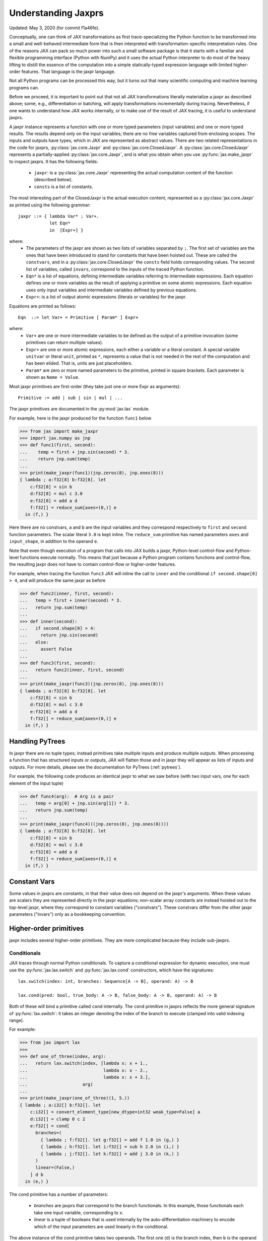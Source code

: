 .. _understanding-jaxprs:

Understanding Jaxprs
====================

Updated: May 3, 2020 (for commit f1a46fe).

Conceptually, one can think of JAX transformations as first trace-specializing
the Python function to be transformed into a small and well-behaved
intermediate form that is then interpreted with transformation-specific
interpretation rules. One of the reasons JAX can pack so much power into such a
small software package is that it starts with a familiar and flexible
programming interface (Python with NumPy) and it uses the actual Python
interpreter to do most of the heavy lifting to distill the essence of the
computation into a simple statically-typed expression language with limited
higher-order features. That language is the jaxpr language.

Not all Python programs can be processed this way, but it turns out that many
scientific computing and machine learning programs can.

Before we proceed, it is important to point out that not all JAX
transformations literally materialize a jaxpr as described above; some, e.g.,
differentiation or batching, will apply transformations incrementally during
tracing. Nevertheless, if one wants to understand how JAX works internally, or
to make use of the result of JAX tracing, it is useful to understand jaxprs.

A jaxpr instance represents a function with one or more typed parameters (input
variables) and one or more typed results. The results depend only on the input
variables; there are no free variables captured from enclosing scopes. The
inputs and outputs have types, which in JAX are represented as abstract values.
There are two related representations in the code for jaxprs,
:py:class:`jax.core.Jaxpr` and :py:class:`jax.core.ClosedJaxpr`. A
:py:class:`jax.core.ClosedJaxpr` represents a partially-applied
:py:class:`jax.core.Jaxpr`, and is what you obtain when you use
:py:func:`jax.make_jaxpr` to inspect jaxprs. It has the following fields:

  * ``jaxpr``: is a :py:class:`jax.core.Jaxpr` representing the actual
    computation content of the function (described below).
  * ``consts`` is a list of constants.

The most interesting part of the ClosedJaxpr is the actual execution content,
represented as a :py:class:`jax.core.Jaxpr` as printed using the following
grammar::

   jaxpr ::= { lambda Var* ; Var+.
               let Eqn*
               in  [Expr+] }

where:
  * The parameters of the jaxpr are shown as two lists of variables separated by
    ``;``. The first set of variables are the ones that have been introduced
    to stand for constants that have been hoisted out. These are called the
    ``constvars``, and in a :py:class:`jax.core.ClosedJaxpr` the ``consts``
    field holds corresponding values. The second list of variables, called
    ``invars``, correspond to the inputs of the traced Python function.
  * ``Eqn*`` is a list of equations, defining intermediate variables referring to
    intermediate expressions. Each equation defines one or more variables as the
    result of applying a primitive on some atomic expressions. Each equation uses only
    input variables and intermediate variables defined by previous equations.
  * ``Expr+``: is a list of output atomic expressions (literals or variables)
    for the jaxpr.

Equations are printed as follows::

  Eqn  ::= let Var+ = Primitive [ Param* ] Expr+

where:
  * ``Var+`` are one or more intermediate variables to be defined as the output
    of a primitive invocation (some primitives can return multiple values).
  * ``Expr+`` are one or more atomic expressions, each either a variable or a
    literal constant. A special variable ``unitvar`` or literal ``unit``,
    printed as ``*``, represents a value that is not needed
    in the rest of the computation and has been elided. That is, units are just
    placeholders.
  * ``Param*`` are zero or more named parameters to the primitive, printed in
    square brackets. Each parameter is shown as ``Name = Value``.


Most jaxpr primitives are first-order (they take just one or more Expr as arguments)::

  Primitive := add | sub | sin | mul | ...


The jaxpr primitives are documented in the :py:mod:`jax.lax` module.

For example, here is the jaxpr produced for the function ``func1`` below

>>> from jax import make_jaxpr
>>> import jax.numpy as jnp
>>> def func1(first, second):
...    temp = first + jnp.sin(second) * 3.
...    return jnp.sum(temp)
...
>>> print(make_jaxpr(func1)(jnp.zeros(8), jnp.ones(8)))
{ lambda ; a:f32[8] b:f32[8]. let
    c:f32[8] = sin b
    d:f32[8] = mul c 3.0
    e:f32[8] = add a d
    f:f32[] = reduce_sum[axes=(0,)] e
  in (f,) }

Here there are no constvars, ``a`` and ``b`` are the input variables
and they correspond respectively to
``first`` and ``second`` function parameters. The scalar literal ``3.0`` is kept
inline.
The ``reduce_sum`` primitive has named parameters ``axes`` and ``input_shape``, in
addition to the operand ``e``.

Note that even though execution of a program that calls into JAX builds a jaxpr,
Python-level control-flow and Python-level functions execute normally.
This means that just because a Python program contains functions and control-flow,
the resulting jaxpr does not have to contain control-flow or higher-order features.

For example, when tracing the function ``func3`` JAX will inline the call to
``inner`` and the conditional ``if second.shape[0] > 4``, and will produce the same
jaxpr as before

>>> def func2(inner, first, second):
...   temp = first + inner(second) * 3.
...   return jnp.sum(temp)
...
>>> def inner(second):
...   if second.shape[0] > 4:
...     return jnp.sin(second)
...   else:
...     assert False
...
>>> def func3(first, second):
...   return func2(inner, first, second)
...
>>> print(make_jaxpr(func3)(jnp.zeros(8), jnp.ones(8)))
{ lambda ; a:f32[8] b:f32[8]. let
    c:f32[8] = sin b
    d:f32[8] = mul c 3.0
    e:f32[8] = add a d
    f:f32[] = reduce_sum[axes=(0,)] e
  in (f,) }


Handling PyTrees
----------------

In jaxpr there are no tuple types; instead primitives take multiple inputs
and produce multiple outputs. When processing a function that has structured
inputs or outputs, JAX will flatten those and in jaxpr they will appear as lists
of inputs and outputs. For more details, please see the documentation for
PyTrees (:ref:`pytrees`).

For example, the following code produces an identical jaxpr to what we saw
before (with two input vars, one for each element of the input tuple)


>>> def func4(arg):  # Arg is a pair
...   temp = arg[0] + jnp.sin(arg[1]) * 3.
...   return jnp.sum(temp)
...
>>> print(make_jaxpr(func4)((jnp.zeros(8), jnp.ones(8))))
{ lambda ; a:f32[8] b:f32[8]. let
    c:f32[8] = sin b
    d:f32[8] = mul c 3.0
    e:f32[8] = add a d
    f:f32[] = reduce_sum[axes=(0,)] e
  in (f,) }



Constant Vars
-------------

Some values in jaxprs are constants, in that their value does not depend on the
jaxpr's arguments. When these values are scalars they are represented directly
in the jaxpr equations; non-scalar array constants are instead hoisted out to
the top-level jaxpr, where they correspond to constant variables ("constvars").
These constvars differ from the other jaxpr parameters ("invars") only as a
bookkeeping convention.


Higher-order primitives
-----------------------

jaxpr includes several higher-order primitives. They are more complicated because
they include sub-jaxprs.

Conditionals
^^^^^^^^^^^^

JAX traces through normal Python conditionals. To capture a
conditional expression for dynamic execution, one must use the
:py:func:`jax.lax.switch` and :py:func:`jax.lax.cond` constructors,
which have the signatures::

  lax.switch(index: int, branches: Sequence[A -> B], operand: A) -> B

  lax.cond(pred: bool, true_body: A -> B, false_body: A -> B, operand: A) -> B

Both of these will bind a primitive called ``cond`` internally. The
``cond`` primitive in jaxprs reflects the more general signature of
:py:func:`lax.switch`: it takes an integer denoting the index of the branch
to execute (clamped into valid indexing range).

For example:

>>> from jax import lax
>>>
>>> def one_of_three(index, arg):
...   return lax.switch(index, [lambda x: x + 1.,
...                             lambda x: x - 2.,
...                             lambda x: x + 3.],
...                     arg)
...
>>> print(make_jaxpr(one_of_three)(1, 5.))
{ lambda ; a:i32[] b:f32[]. let
    c:i32[] = convert_element_type[new_dtype=int32 weak_type=False] a
    d:i32[] = clamp 0 c 2
    e:f32[] = cond[
      branches=(
        { lambda ; f:f32[]. let g:f32[] = add f 1.0 in (g,) }
        { lambda ; h:f32[]. let i:f32[] = sub h 2.0 in (i,) }
        { lambda ; j:f32[]. let k:f32[] = add j 3.0 in (k,) }
      )
      linear=(False,)
    ] d b
  in (e,) }

The cond primitive has a number of parameters:

  * `branches` are jaxprs that correspond to the branch
    functionals. In this example, those functionals each take one
    input variable, corresponding to ``x``.
  * `linear` is a tuple of booleans that is used internally by the
    auto-differentiation machinery to encode which of the input
    parameters are used linearly in the conditional.

The above instance of the cond primitive takes two operands.  The first
one (``d``) is the branch index, then ``b`` is the operand (``arg``) to
be passed to whichever jaxpr in ``branches`` is selected by the branch
index.

Another example, using :py:func:`lax.cond`:

>>> from jax import lax
>>>
>>> def func7(arg):
...   return lax.cond(arg >= 0.,
...                   lambda xtrue: xtrue + 3.,
...                   lambda xfalse: xfalse - 3.,
...                   arg)
...
>>> print(make_jaxpr(func7)(5.))
{ lambda ; a:f32[]. let
    b:bool[] = ge a 0.0
    c:i32[] = convert_element_type[new_dtype=int32 weak_type=False] b
    d:f32[] = cond[
      branches=(
        { lambda ; e:f32[]. let f:f32[] = sub e 3.0 in (f,) }
        { lambda ; g:f32[]. let h:f32[] = add g 3.0 in (h,) }
      )
      linear=(False,)
    ] c a
  in (d,) }

In this case, the boolean predicate is converted to an integer index
(0 or 1), and ``branches`` are jaxprs that correspond to the false and
true branch functionals, in that order. Again, each functional takes
one input variable, corresponding to ``xfalse`` and ``xtrue``
respectively.

The following example shows a more complicated situation when the input
to the branch functionals is a tuple, and the `false` branch functional
contains a constant ``jnp.ones(1)`` that is hoisted as a `constvar`

>>> def func8(arg1, arg2):  # arg2 is a pair
...   return lax.cond(arg1 >= 0.,
...                   lambda xtrue: xtrue[0],
...                   lambda xfalse: jnp.array([1]) + xfalse[1],
...                   arg2)
...
>>> print(make_jaxpr(func8)(5., (jnp.zeros(1), 2.)))
{ lambda a:i32[1]; b:f32[] c:f32[1] d:f32[]. let
    e:bool[] = ge b 0.0
    f:i32[] = convert_element_type[new_dtype=int32 weak_type=False] e
    g:f32[1] = cond[
      branches=(
        { lambda ; h:i32[1] i:f32[1] j:f32[]. let
            k:f32[1] = convert_element_type[new_dtype=float32 weak_type=True] h
            l:f32[1] = add k j
          in (l,) }
        { lambda ; m_:i32[1] n:f32[1] o:f32[]. let  in (n,) }
      )
      linear=(False, False, False)
    ] f a c d
  in (g,) }



While
^^^^^

Just like for conditionals, Python loops are inlined during tracing.
If you want to capture a loop for dynamic execution, you must use one of several
special operations, :py:func:`jax.lax.while_loop` (a primitive)
and :py:func:`jax.lax.fori_loop`
(a helper that generates a while_loop primitive)::

    lax.while_loop(cond_fun: (C -> bool), body_fun: (C -> C), init: C) -> C
    lax.fori_loop(start: int, end: int, body: (int -> C -> C), init: C) -> C


In the above signature, “C” stands for the type of a the loop “carry” value.
For example, here is an example fori loop

>>> import numpy as np
>>>
>>> def func10(arg, n):
...   ones = jnp.ones(arg.shape)  # A constant
...   return lax.fori_loop(0, n,
...                        lambda i, carry: carry + ones * 3. + arg,
...                        arg + ones)
...
>>> print(make_jaxpr(func10)(np.ones(16), 5))
{ lambda ; a:f32[16] b:i32[]. let
    c:f32[16] = broadcast_in_dim[broadcast_dimensions=() shape=(16,)] 1.0
    d:f32[16] = add a c
    _:i32[] _:i32[] e:f32[16] = while[
      body_jaxpr={ lambda ; f:f32[16] g:f32[16] h:i32[] i:i32[] j:f32[16]. let
          k:i32[] = add h 1
          l:f32[16] = mul f 3.0
          m:f32[16] = add j l
          n:f32[16] = add m g
        in (k, i, n) }
      body_nconsts=2
      cond_jaxpr={ lambda ; o:i32[] p:i32[] q:f32[16]. let
          r:bool[] = lt o p
        in (r,) }
      cond_nconsts=0
    ] c a 0 b d
  in (e,) }

The while primitive takes 5 arguments: ``c a 0 b d``, as follows:

  * 0 constants for ``cond_jaxpr`` (since ``cond_nconsts`` is 0)
  * 2 constants for ``body_jaxpr`` (``c``, and ``a``)
  * 3 parameters for the initial value of carry

Scan
^^^^

JAX supports a special form of loop over the elements of an array (with
statically known shape). The fact that there are a fixed number of iterations
makes this form of looping easily reverse-differentiable. Such loops are
constructed with the :py:func:`jax.lax.scan` function::

  lax.scan(body_fun: (C -> A -> (C, B)), init_carry: C, in_arr: Array[A]) -> (C, Array[B])

This is written in terms of a `Haskell Type Signature`_:
``C`` is the type of the scan carry, ``A`` is the element type of the
input array(s), and ``B`` is the element type of the output array(s).

For the example consider the function ``func11`` below

>>> def func11(arr, extra):
...   ones = jnp.ones(arr.shape)  #  A constant
...   def body(carry, aelems):
...     # carry: running dot-product of the two arrays
...     # aelems: a pair with corresponding elements from the two arrays
...     ae1, ae2 = aelems
...     return (carry + ae1 * ae2 + extra, carry)
...   return lax.scan(body, 0., (arr, ones))
...
>>> print(make_jaxpr(func11)(np.ones(16), 5.))
{ lambda ; a:f32[16] b:f32[]. let
    c:f32[16] = broadcast_in_dim[broadcast_dimensions=() shape=(16,)] 1.0
    d:f32[] e:f32[16] = scan[
      jaxpr={ lambda ; f:f32[] g:f32[] h:f32[] i:f32[]. let
          j:f32[] = mul h i
          k:f32[] = convert_element_type[new_dtype=float32 weak_type=False] g
          l:f32[] = add k j
          m:f32[] = convert_element_type[new_dtype=float32 weak_type=False] f
          n:f32[] = add l m
        in (n, g) }
      length=16
      linear=(False, False, False, False)
      num_carry=1
      num_consts=1
      reverse=False
      unroll=1
    ] b 0.0 a c
  in (d, e) }

The ``linear`` parameter describes for each of the input variables whether they
are guaranteed to be used linearly in the body. Once the scan goes through
linearization, more arguments will be linear.

The scan primitive takes 4 arguments: ``b 0.0 a c``, of which:

  * one is the free variable for the body
  * one is the initial value of the carry
  * The next 2 are the arrays over which the scan operates.

XLA_call
^^^^^^^^

The call primitive arises from JIT compilation, and it encapsulates
a sub-jaxpr along with parameters that specify the backend and the device on
which the computation should run. For example

>>> from jax import jit
>>>
>>> def func12(arg):
...   @jit
...   def inner(x):
...     return x + arg * jnp.ones(1)  # Include a constant in the inner function
...   return arg + inner(arg - 2.)
...
>>> print(make_jaxpr(func12)(1.))  # doctest:+ELLIPSIS
{ lambda ; a:f32[]. let
    b:f32[] = sub a 2.0
    c:f32[1] = pjit[
      name=inner
      jaxpr={ lambda ; d:f32[] e:f32[]. let
          f:f32[1] = broadcast_in_dim[broadcast_dimensions=() shape=(1,)] 1.0
          g:f32[] = convert_element_type[new_dtype=float32 weak_type=False] d
          h:f32[1] = mul g f
          i:f32[] = convert_element_type[new_dtype=float32 weak_type=False] e
          j:f32[1] = add i h
        in (j,) }
    ] a b
    k:f32[] = convert_element_type[new_dtype=float32 weak_type=False] a
    l:f32[1] = add k c
  in (l,) }


XLA_pmap
^^^^^^^^

If you use the :py:func:`jax.pmap` transformation, the function to be mapped is
captured using the ``xla_pmap`` primitive. Consider this example

>>> from jax import pmap
>>>
>>> def func13(arr, extra):
...   def inner(x):
...     # use a free variable "extra" and a constant jnp.ones(1)
...     return (x + extra + jnp.ones(1)) / lax.psum(x, axis_name='rows')
...   return pmap(inner, axis_name='rows')(arr)
...
>>> print(make_jaxpr(func13)(jnp.ones((1, 3)), 5.))
{ lambda ; a:f32[1,3] b:f32[]. let
    c:f32[1,3] = xla_pmap[
      axis_name=rows
      axis_size=1
      backend=None
      call_jaxpr={ lambda ; d:f32[] e:f32[3]. let
          f:f32[] = convert_element_type[new_dtype=float32 weak_type=False] d
          g:f32[3] = add e f
          h:f32[1] = broadcast_in_dim[broadcast_dimensions=() shape=(1,)] 1.0
          i:f32[3] = add g h
          j:f32[3] = psum[axes=('rows',) axis_index_groups=None] e
          k:f32[3] = div i j
        in (k,) }
      devices=None
      donated_invars=(False, False)
      global_axis_size=1
      in_axes=(None, 0)
      is_explicit_global_axis_size=False
      name=inner
      out_axes=(0,)
    ] b a
  in (c,) }

The ``xla_pmap`` primitive specifies the name of the axis (parameter
``axis_name``) and the body of the function to be mapped as the ``call_jaxpr``
parameter. The value of this parameter is a Jaxpr with 2 input variables.

The parameter ``in_axes`` specifies which of the input variables should be
mapped and which should be broadcast. In our example, the value of ``extra``
is broadcast and the value of ``arr`` is mapped.

.. _Haskell Type Signature: https://wiki.haskell.org/Type_signature
